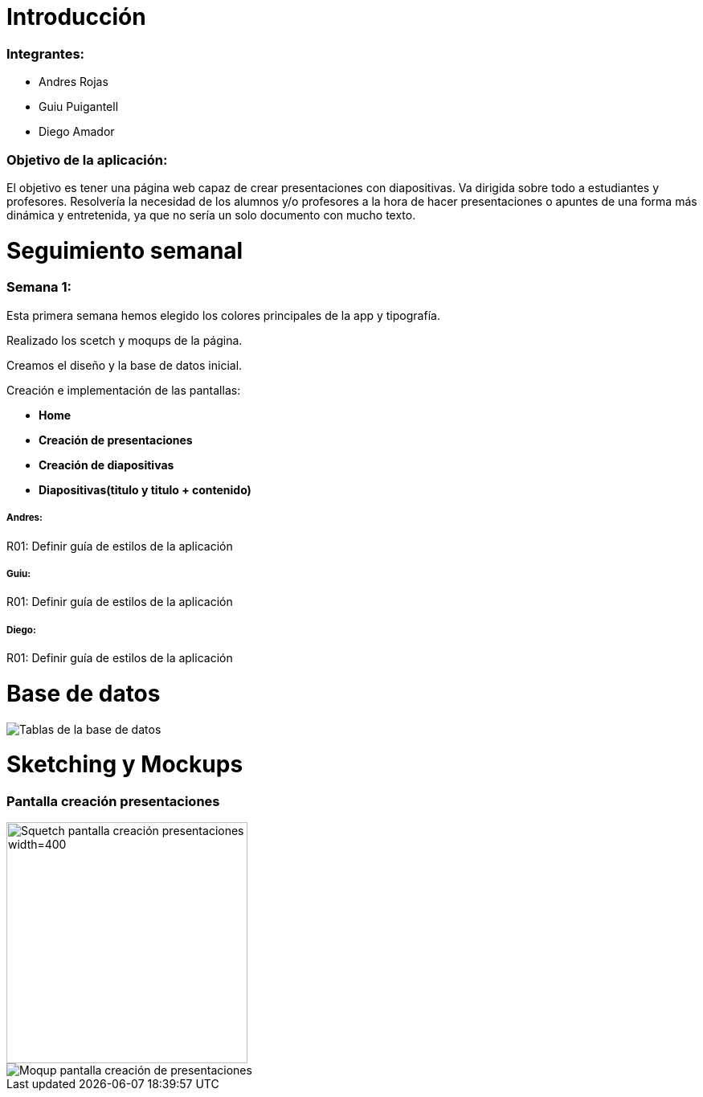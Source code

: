 = Introducción

=== Integrantes:
* Andres Rojas
* Guiu Puigantell
* Diego Amador

=== Objetivo de la aplicación:

El objetivo es tener una página web capaz de crear presentaciones con diapositivas. Va dirigida sobre todo a estudiantes y profesores.
Resolvería la necesidad de los alumnos y/o profesores a la hora de hacer presentaciones o apuntes de una forma más dinámica y entretenida, ya que no sería un solo documento con mucho texto.

= Seguimiento semanal

=== Semana 1:
Esta primera semana hemos elegido los colores principales de la app y tipografía.

Realizado los scetch y moqups de la página.

Creamos el diseño y la base de datos inicial.

Creación e implementación de las pantallas:

* **Home**

* **Creación de presentaciones**

* **Creación de diapositivas**

* **Diapositivas(titulo y titulo + contenido)**


===== Andres:
R01: Definir guía de estilos de la aplicación

===== Guiu:
R01: Definir guía de estilos de la aplicación

===== Diego:
R01: Definir guía de estilos de la aplicación

= Base de datos

image::imagenes/BaseDeDatos.jpg[Tablas de la base de datos]

= Sketching y Mockups

=== Pantalla creación presentaciones

image::imagenes/ScetchPantallaCreacionPresentaciones.jpg[Squetch pantalla creación presentaciones width=400,height=300]
image::imagenes/PantallaCreacionPresentaciones.png[Moqup pantalla creación de presentaciones]

